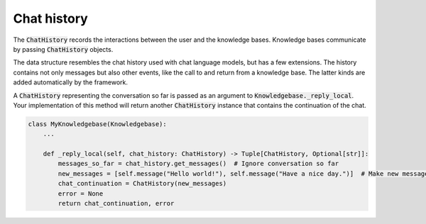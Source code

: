 .. _chat_history:

Chat history
======================================

The :code:`ChatHistory` records the interactions between the user and the knowledge bases. Knowledge bases communicate
by passing :code:`ChatHistory` objects.

The data structure resembles the chat
history used with chat language models, but has a few extensions. The history contains not only messages but also other
events, like the call to and return from a knowledge base. The latter kinds are added automatically by the framework.

A :code:`ChatHistory` representing the conversation so far is passed as an argument to
:code:`Knowledgebase._reply_local`. Your implementation of this method will return another :code:`ChatHistory` instance
that contains the continuation of the chat.

.. code-block:: python

    class MyKnowledgebase(Knowledgebase):
        ...

        def _reply_local(self, chat_history: ChatHistory) -> Tuple[ChatHistory, Optional[str]]:
            messages_so_far = chat_history.get_messages()  # Ignore conversation so far
            new_messages = [self.message("Hello world!"), self.message("Have a nice day.")]  # Make new messages
            chat_continuation = ChatHistory(new_messages)
            error = None
            return chat_continuation, error